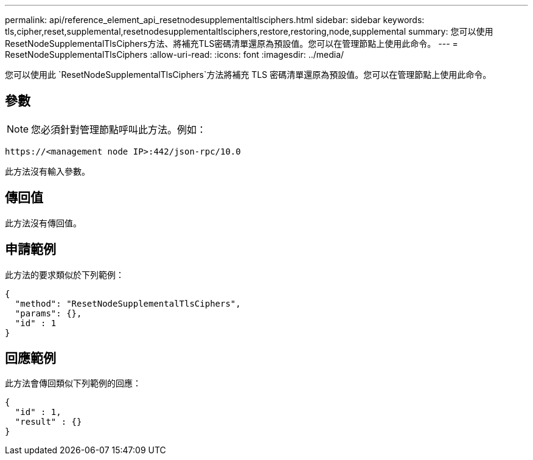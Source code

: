 ---
permalink: api/reference_element_api_resetnodesupplementaltlsciphers.html 
sidebar: sidebar 
keywords: tls,cipher,reset,supplemental,resetnodesupplementaltlsciphers,restore,restoring,node,supplemental 
summary: 您可以使用ResetNodeSupplementalTlsCiphers方法、將補充TLS密碼清單還原為預設值。您可以在管理節點上使用此命令。 
---
= ResetNodeSupplementalTlsCiphers
:allow-uri-read: 
:icons: font
:imagesdir: ../media/


[role="lead"]
您可以使用此 `ResetNodeSupplementalTlsCiphers`方法將補充 TLS 密碼清單還原為預設值。您可以在管理節點上使用此命令。



== 參數


NOTE: 您必須針對管理節點呼叫此方法。例如：

[listing]
----
https://<management node IP>:442/json-rpc/10.0
----
此方法沒有輸入參數。



== 傳回值

此方法沒有傳回值。



== 申請範例

此方法的要求類似於下列範例：

[listing]
----
{
  "method": "ResetNodeSupplementalTlsCiphers",
  "params": {},
  "id" : 1
}
----


== 回應範例

此方法會傳回類似下列範例的回應：

[listing]
----
{
  "id" : 1,
  "result" : {}
}
----